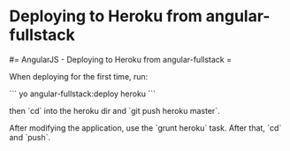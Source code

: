 #+FILETAGS: :vimwiki:

* Deploying to Heroku from angular-fullstack
#= AngularJS - Deploying to Heroku from angular-fullstack =

When deploying for the first time, run:

```
yo angular-fullstack:deploy heroku
```

then `cd` into the heroku dir and `git push heroku master`.

After modifying the application, use the `grunt heroku` task.
After that, `cd` and `push`.
